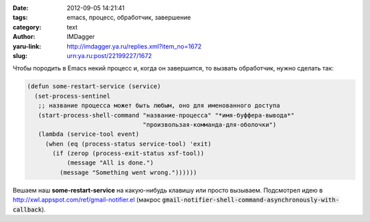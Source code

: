 

:date: 2012-09-05 14:21:41
:tags: emacs, процесс, обработчик, завершение
:category: text
:author: IMDagger
:yaru-link: http://imdagger.ya.ru/replies.xml?item_no=1672
:slug: urn:ya.ru:post/22199227/1672

Чтобы породить в Emacs некий процесс и, когда он завершится, то
вызвать обработчик, нужно сделать так:

.. code-block:: cl

        (defun some-restart-service (service)
          (set-process-sentinel
           ;; название процесса может быть любым, оно для именованного доступа
           (start-process-shell-command "название-процесса" "*имя-буффера-вывода*"
                                        "произвользая-комманда-для-оболочки")
           (lambda (service-tool event)
             (when (eq (process-status service-tool) 'exit)
               (if (zerop (process-exit-status xsf-tool))
                   (message "All is done.")
                 (message "Something went wrong."))))))

Вешаем наш **some-restart-service** на какую-нибудь клавишу или
просто вызываем. Подсмотрел идею в
http://xwl.appspot.com/ref/gmail-notifier.el
(макрос :code:`gmail-notifier-shell-command-asynchronously-with-callback`).
